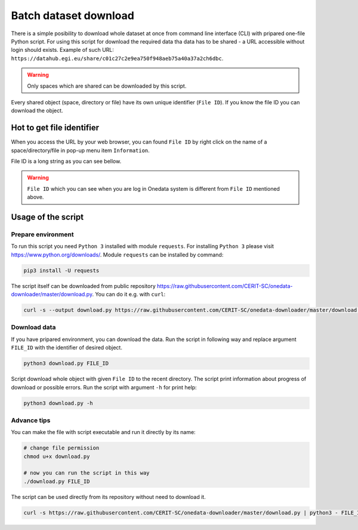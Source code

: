 Batch dataset download
======================
There is a simple posibility to download whole dataset at once from command line interface (CLI) with pripared one-file Python script. For using this script for download the required data tha data has to be shared - a URL accessible without login should exists. Example of such URL: ``https://datahub.egi.eu/share/c01c27c2e9ea750f948aeb75a40a37a2ch6dbc``. 

.. warning::

   Only spaces which are shared can be downloaded by this script. 

Every shared object (space, directory or file) have its own unique identifier (``File ID``). If you know the file ID you can download the object. 

Hot to get file identifier
--------------------------
When you access the URL by your web browser, you can found ``File ID`` by right click on the name of a space/directory/file in pop-up menu item ``Information``.

.. image:: ../images/22_file_information.png
   :width: 500
   :align: center
   :alt: Information about file or directory

File ID is a long string as you can see bellow.

.. image:: ../images/21_file_id.png
   :width: 500
   :align: center
   :alt: File ID

.. warning::

   ``File ID`` which you can see when you are log in Onedata system is different from ``File ID`` mentioned above.

Usage of the script
-------------------
Prepare environment
*******************
To run this script you need ``Python 3`` installed with module ``requests``. For installing ``Python 3`` please visit https://www.python.org/downloads/. Module ``requests`` can be installed by command:

.. code:: bash

   pip3 install -U requests

The script itself can be downloaded from public repository https://raw.githubusercontent.com/CERIT-SC/onedata-downloader/master/download.py. You can do it e.g. with ``curl``:

.. code:: bash

   curl -s --output download.py https://raw.githubusercontent.com/CERIT-SC/onedata-downloader/master/download.py


Download data
*************
If you have pripared environment, you can download the data. Run the script in following way and replace argument ``FILE_ID`` with the identifier of desired object.

.. code:: bash

   python3 download.py FILE_ID

Script download whole object with given ``File ID`` to the recent directory. The script print information about progress of download or possible errors. Run the script with argument ``-h`` for print help:

.. code:: bash

   python3 download.py -h

Advance tips
************
You can make the file with script executable and run it directly by its name:

.. code:: bash

   # change file permission
   chmod u+x download.py

   # now you can run the script in this way
   ./download.py FILE_ID

The script can be used directly from its repository without need to download it. 

.. code:: bash

   curl -s https://raw.githubusercontent.com/CERIT-SC/onedata-downloader/master/download.py | python3 - FILE_ID

